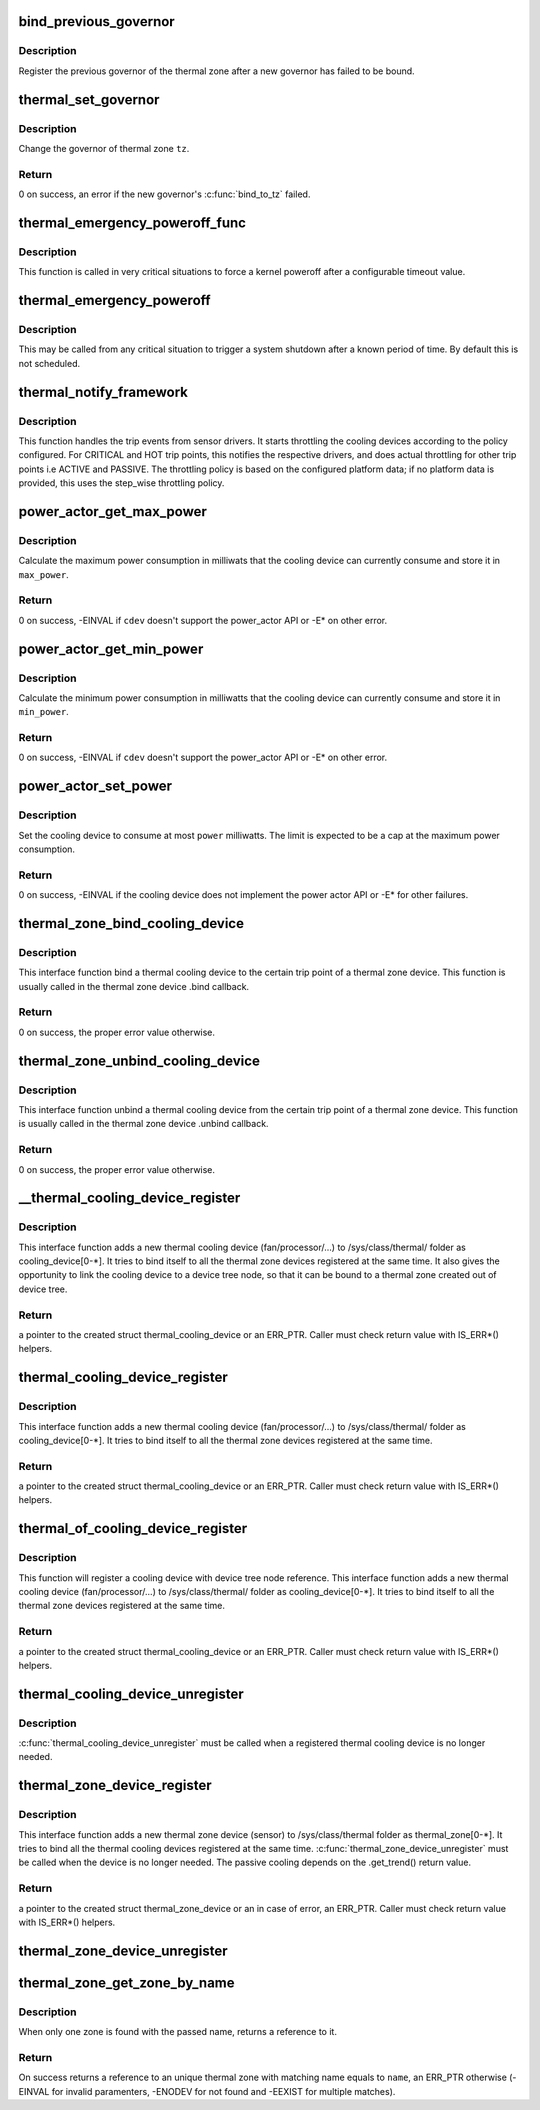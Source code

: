 .. -*- coding: utf-8; mode: rst -*-
.. src-file: drivers/thermal/thermal_core.c

.. _`bind_previous_governor`:

bind_previous_governor
======================

.. c:function:: void bind_previous_governor(struct thermal_zone_device *tz, const char *failed_gov_name)

    bind the previous governor of the thermal zone

    :param struct thermal_zone_device \*tz:
        a valid pointer to a struct thermal_zone_device

    :param const char \*failed_gov_name:
        the name of the governor that failed to register

.. _`bind_previous_governor.description`:

Description
-----------

Register the previous governor of the thermal zone after a new
governor has failed to be bound.

.. _`thermal_set_governor`:

thermal_set_governor
====================

.. c:function:: int thermal_set_governor(struct thermal_zone_device *tz, struct thermal_governor *new_gov)

    Switch to another governor

    :param struct thermal_zone_device \*tz:
        a valid pointer to a struct thermal_zone_device

    :param struct thermal_governor \*new_gov:
        pointer to the new governor

.. _`thermal_set_governor.description`:

Description
-----------

Change the governor of thermal zone \ ``tz``\ .

.. _`thermal_set_governor.return`:

Return
------

0 on success, an error if the new governor's \ :c:func:`bind_to_tz`\  failed.

.. _`thermal_emergency_poweroff_func`:

thermal_emergency_poweroff_func
===============================

.. c:function:: void thermal_emergency_poweroff_func(struct work_struct *work)

    emergency poweroff work after a known delay

    :param struct work_struct \*work:
        work_struct associated with the emergency poweroff function

.. _`thermal_emergency_poweroff_func.description`:

Description
-----------

This function is called in very critical situations to force
a kernel poweroff after a configurable timeout value.

.. _`thermal_emergency_poweroff`:

thermal_emergency_poweroff
==========================

.. c:function:: void thermal_emergency_poweroff( void)

    Trigger an emergency system poweroff

    :param  void:
        no arguments

.. _`thermal_emergency_poweroff.description`:

Description
-----------

This may be called from any critical situation to trigger a system shutdown
after a known period of time. By default this is not scheduled.

.. _`thermal_notify_framework`:

thermal_notify_framework
========================

.. c:function:: void thermal_notify_framework(struct thermal_zone_device *tz, int trip)

    Sensor drivers use this API to notify framework

    :param struct thermal_zone_device \*tz:
        thermal zone device

    :param int trip:
        indicates which trip point has been crossed

.. _`thermal_notify_framework.description`:

Description
-----------

This function handles the trip events from sensor drivers. It starts
throttling the cooling devices according to the policy configured.
For CRITICAL and HOT trip points, this notifies the respective drivers,
and does actual throttling for other trip points i.e ACTIVE and PASSIVE.
The throttling policy is based on the configured platform data; if no
platform data is provided, this uses the step_wise throttling policy.

.. _`power_actor_get_max_power`:

power_actor_get_max_power
=========================

.. c:function:: int power_actor_get_max_power(struct thermal_cooling_device *cdev, struct thermal_zone_device *tz, u32 *max_power)

    get the maximum power that a cdev can consume

    :param struct thermal_cooling_device \*cdev:
        pointer to \ :c:type:`struct thermal_cooling_device <thermal_cooling_device>`\ 

    :param struct thermal_zone_device \*tz:
        a valid thermal zone device pointer

    :param u32 \*max_power:
        pointer in which to store the maximum power

.. _`power_actor_get_max_power.description`:

Description
-----------

Calculate the maximum power consumption in milliwats that the
cooling device can currently consume and store it in \ ``max_power``\ .

.. _`power_actor_get_max_power.return`:

Return
------

0 on success, -EINVAL if \ ``cdev``\  doesn't support the
power_actor API or -E\* on other error.

.. _`power_actor_get_min_power`:

power_actor_get_min_power
=========================

.. c:function:: int power_actor_get_min_power(struct thermal_cooling_device *cdev, struct thermal_zone_device *tz, u32 *min_power)

    get the mainimum power that a cdev can consume

    :param struct thermal_cooling_device \*cdev:
        pointer to \ :c:type:`struct thermal_cooling_device <thermal_cooling_device>`\ 

    :param struct thermal_zone_device \*tz:
        a valid thermal zone device pointer

    :param u32 \*min_power:
        pointer in which to store the minimum power

.. _`power_actor_get_min_power.description`:

Description
-----------

Calculate the minimum power consumption in milliwatts that the
cooling device can currently consume and store it in \ ``min_power``\ .

.. _`power_actor_get_min_power.return`:

Return
------

0 on success, -EINVAL if \ ``cdev``\  doesn't support the
power_actor API or -E\* on other error.

.. _`power_actor_set_power`:

power_actor_set_power
=====================

.. c:function:: int power_actor_set_power(struct thermal_cooling_device *cdev, struct thermal_instance *instance, u32 power)

    limit the maximum power a cooling device consumes

    :param struct thermal_cooling_device \*cdev:
        pointer to \ :c:type:`struct thermal_cooling_device <thermal_cooling_device>`\ 

    :param struct thermal_instance \*instance:
        thermal instance to update

    :param u32 power:
        the power in milliwatts

.. _`power_actor_set_power.description`:

Description
-----------

Set the cooling device to consume at most \ ``power``\  milliwatts. The limit is
expected to be a cap at the maximum power consumption.

.. _`power_actor_set_power.return`:

Return
------

0 on success, -EINVAL if the cooling device does not
implement the power actor API or -E\* for other failures.

.. _`thermal_zone_bind_cooling_device`:

thermal_zone_bind_cooling_device
================================

.. c:function:: int thermal_zone_bind_cooling_device(struct thermal_zone_device *tz, int trip, struct thermal_cooling_device *cdev, unsigned long upper, unsigned long lower, unsigned int weight)

    bind a cooling device to a thermal zone

    :param struct thermal_zone_device \*tz:
        pointer to struct thermal_zone_device

    :param int trip:
        indicates which trip point the cooling devices is
        associated with in this thermal zone.

    :param struct thermal_cooling_device \*cdev:
        pointer to struct thermal_cooling_device

    :param unsigned long upper:
        the Maximum cooling state for this trip point.
        THERMAL_NO_LIMIT means no upper limit,
        and the cooling device can be in max_state.

    :param unsigned long lower:
        the Minimum cooling state can be used for this trip point.
        THERMAL_NO_LIMIT means no lower limit,
        and the cooling device can be in cooling state 0.

    :param unsigned int weight:
        The weight of the cooling device to be bound to the
        thermal zone. Use THERMAL_WEIGHT_DEFAULT for the
        default value

.. _`thermal_zone_bind_cooling_device.description`:

Description
-----------

This interface function bind a thermal cooling device to the certain trip
point of a thermal zone device.
This function is usually called in the thermal zone device .bind callback.

.. _`thermal_zone_bind_cooling_device.return`:

Return
------

0 on success, the proper error value otherwise.

.. _`thermal_zone_unbind_cooling_device`:

thermal_zone_unbind_cooling_device
==================================

.. c:function:: int thermal_zone_unbind_cooling_device(struct thermal_zone_device *tz, int trip, struct thermal_cooling_device *cdev)

    unbind a cooling device from a thermal zone.

    :param struct thermal_zone_device \*tz:
        pointer to a struct thermal_zone_device.

    :param int trip:
        indicates which trip point the cooling devices is
        associated with in this thermal zone.

    :param struct thermal_cooling_device \*cdev:
        pointer to a struct thermal_cooling_device.

.. _`thermal_zone_unbind_cooling_device.description`:

Description
-----------

This interface function unbind a thermal cooling device from the certain
trip point of a thermal zone device.
This function is usually called in the thermal zone device .unbind callback.

.. _`thermal_zone_unbind_cooling_device.return`:

Return
------

0 on success, the proper error value otherwise.

.. _`__thermal_cooling_device_register`:

\__thermal_cooling_device_register
==================================

.. c:function:: struct thermal_cooling_device *__thermal_cooling_device_register(struct device_node *np, char *type, void *devdata, const struct thermal_cooling_device_ops *ops)

    register a new thermal cooling device

    :param struct device_node \*np:
        a pointer to a device tree node.

    :param char \*type:
        the thermal cooling device type.

    :param void \*devdata:
        device private data.

    :param const struct thermal_cooling_device_ops \*ops:
        standard thermal cooling devices callbacks.

.. _`__thermal_cooling_device_register.description`:

Description
-----------

This interface function adds a new thermal cooling device (fan/processor/...)
to /sys/class/thermal/ folder as cooling_device[0-\*]. It tries to bind itself
to all the thermal zone devices registered at the same time.
It also gives the opportunity to link the cooling device to a device tree
node, so that it can be bound to a thermal zone created out of device tree.

.. _`__thermal_cooling_device_register.return`:

Return
------

a pointer to the created struct thermal_cooling_device or an
ERR_PTR. Caller must check return value with IS_ERR\*() helpers.

.. _`thermal_cooling_device_register`:

thermal_cooling_device_register
===============================

.. c:function:: struct thermal_cooling_device *thermal_cooling_device_register(char *type, void *devdata, const struct thermal_cooling_device_ops *ops)

    register a new thermal cooling device

    :param char \*type:
        the thermal cooling device type.

    :param void \*devdata:
        device private data.

    :param const struct thermal_cooling_device_ops \*ops:
        standard thermal cooling devices callbacks.

.. _`thermal_cooling_device_register.description`:

Description
-----------

This interface function adds a new thermal cooling device (fan/processor/...)
to /sys/class/thermal/ folder as cooling_device[0-\*]. It tries to bind itself
to all the thermal zone devices registered at the same time.

.. _`thermal_cooling_device_register.return`:

Return
------

a pointer to the created struct thermal_cooling_device or an
ERR_PTR. Caller must check return value with IS_ERR\*() helpers.

.. _`thermal_of_cooling_device_register`:

thermal_of_cooling_device_register
==================================

.. c:function:: struct thermal_cooling_device *thermal_of_cooling_device_register(struct device_node *np, char *type, void *devdata, const struct thermal_cooling_device_ops *ops)

    register an OF thermal cooling device

    :param struct device_node \*np:
        a pointer to a device tree node.

    :param char \*type:
        the thermal cooling device type.

    :param void \*devdata:
        device private data.

    :param const struct thermal_cooling_device_ops \*ops:
        standard thermal cooling devices callbacks.

.. _`thermal_of_cooling_device_register.description`:

Description
-----------

This function will register a cooling device with device tree node reference.
This interface function adds a new thermal cooling device (fan/processor/...)
to /sys/class/thermal/ folder as cooling_device[0-\*]. It tries to bind itself
to all the thermal zone devices registered at the same time.

.. _`thermal_of_cooling_device_register.return`:

Return
------

a pointer to the created struct thermal_cooling_device or an
ERR_PTR. Caller must check return value with IS_ERR\*() helpers.

.. _`thermal_cooling_device_unregister`:

thermal_cooling_device_unregister
=================================

.. c:function:: void thermal_cooling_device_unregister(struct thermal_cooling_device *cdev)

    removes a thermal cooling device

    :param struct thermal_cooling_device \*cdev:
        the thermal cooling device to remove.

.. _`thermal_cooling_device_unregister.description`:

Description
-----------

\ :c:func:`thermal_cooling_device_unregister`\  must be called when a registered
thermal cooling device is no longer needed.

.. _`thermal_zone_device_register`:

thermal_zone_device_register
============================

.. c:function:: struct thermal_zone_device *thermal_zone_device_register(const char *type, int trips, int mask, void *devdata, struct thermal_zone_device_ops *ops, struct thermal_zone_params *tzp, int passive_delay, int polling_delay)

    register a new thermal zone device

    :param const char \*type:
        the thermal zone device type

    :param int trips:
        the number of trip points the thermal zone support

    :param int mask:
        a bit string indicating the writeablility of trip points

    :param void \*devdata:
        private device data

    :param struct thermal_zone_device_ops \*ops:
        standard thermal zone device callbacks

    :param struct thermal_zone_params \*tzp:
        thermal zone platform parameters

    :param int passive_delay:
        number of milliseconds to wait between polls when
        performing passive cooling

    :param int polling_delay:
        number of milliseconds to wait between polls when checking
        whether trip points have been crossed (0 for interrupt
        driven systems)

.. _`thermal_zone_device_register.description`:

Description
-----------

This interface function adds a new thermal zone device (sensor) to
/sys/class/thermal folder as thermal_zone[0-\*]. It tries to bind all the
thermal cooling devices registered at the same time.
\ :c:func:`thermal_zone_device_unregister`\  must be called when the device is no
longer needed. The passive cooling depends on the .get_trend() return value.

.. _`thermal_zone_device_register.return`:

Return
------

a pointer to the created struct thermal_zone_device or an
in case of error, an ERR_PTR. Caller must check return value with
IS_ERR\*() helpers.

.. _`thermal_zone_device_unregister`:

thermal_zone_device_unregister
==============================

.. c:function:: void thermal_zone_device_unregister(struct thermal_zone_device *tz)

    removes the registered thermal zone device

    :param struct thermal_zone_device \*tz:
        the thermal zone device to remove

.. _`thermal_zone_get_zone_by_name`:

thermal_zone_get_zone_by_name
=============================

.. c:function:: struct thermal_zone_device *thermal_zone_get_zone_by_name(const char *name)

    search for a zone and returns its ref

    :param const char \*name:
        thermal zone name to fetch the temperature

.. _`thermal_zone_get_zone_by_name.description`:

Description
-----------

When only one zone is found with the passed name, returns a reference to it.

.. _`thermal_zone_get_zone_by_name.return`:

Return
------

On success returns a reference to an unique thermal zone with
matching name equals to \ ``name``\ , an ERR_PTR otherwise (-EINVAL for invalid
paramenters, -ENODEV for not found and -EEXIST for multiple matches).

.. This file was automatic generated / don't edit.

